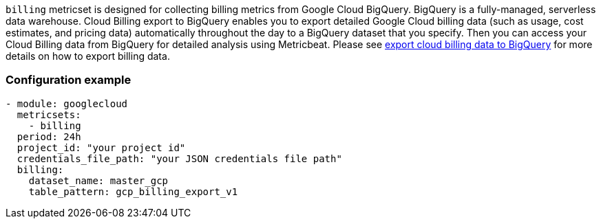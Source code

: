 `billing` metricset is designed for collecting billing metrics from Google Cloud
BigQuery. BigQuery is a fully-managed, serverless data warehouse. Cloud Billing
export to BigQuery enables you to export detailed Google Cloud billing data
(such as usage, cost estimates, and pricing data) automatically throughout the
day to a BigQuery dataset that you specify. Then you can access your Cloud
Billing data from BigQuery for detailed analysis using Metricbeat. Please see
https://cloud.google.com/billing/docs/how-to/export-data-bigquery[export cloud
billing data to BigQuery] for more details on how to export billing data.

[float]
=== Configuration example
[source,yaml]
----
- module: googlecloud
  metricsets:
    - billing
  period: 24h
  project_id: "your project id"
  credentials_file_path: "your JSON credentials file path"
  billing:
    dataset_name: master_gcp
    table_pattern: gcp_billing_export_v1
----
